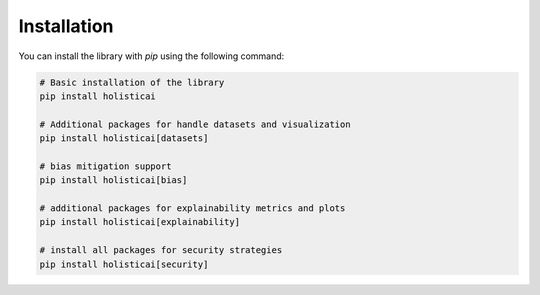 ============
Installation
============


You can install the library with `pip` using the following command:

.. code-block::

  # Basic installation of the library 
  pip install holisticai

  # Additional packages for handle datasets and visualization 
  pip install holisticai[datasets]

  # bias mitigation support
  pip install holisticai[bias] 

  # additional packages for explainability metrics and plots
  pip install holisticai[explainability]

  # install all packages for security strategies
  pip install holisticai[security]
